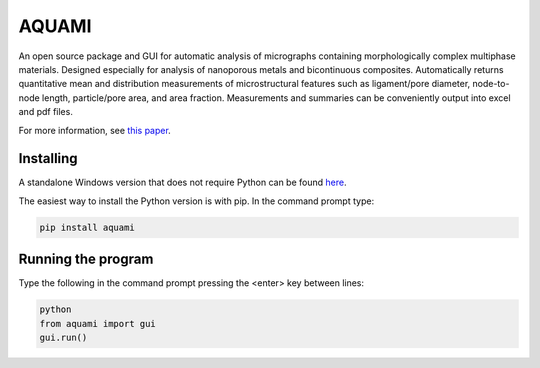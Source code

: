 AQUAMI
======
An open source package and GUI for automatic analysis of micrographs containing morphologically complex multiphase materials.  Designed especially for analysis of nanoporous metals and bicontinuous composites. Automatically returns quantitative mean and distribution measurements of microstructural features such as ligament/pore diameter, node-to-node length, particle/pore area, and area fraction.  Measurements and summaries can be conveniently output into excel and pdf files.

For more information, see `this paper <https://doi.org/10.1016/j.commatsci.2017.08.012>`_.

Installing
~~~~~~~~~~

A standalone Windows version that does not require Python can be found `here <https://goo.gl/A8Y9Mq>`_.

The easiest way to install the Python version is with pip.  In the command prompt type:

.. code:: python

    pip install aquami

Running the program
~~~~~~~~~~~~~~~~~~~
Type the following in the command prompt pressing the <enter> key between lines:

.. code:: python

	python
	from aquami import gui
	gui.run()

